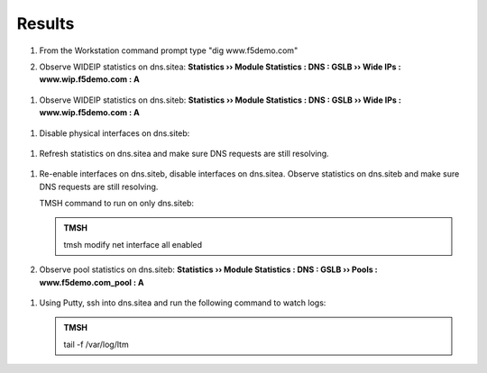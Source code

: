 Results
=================================

#. From the Workstation command prompt type "dig www.f5demo.com"

   .. image:: /_static/class1/dc01_new_delegation_create_cname_results.png

#. Observe WIDEIP statistics on dns.sitea: **Statistics  ››  Module Statistics : DNS : GSLB  ››  Wide IPs : www.wip.f5demo.com : A**

 ..  https://gtm1.site1.example.com/tmui/Control/jspmap/tmui/globallb/stats/wideip/stats_detail.jsp?name=%2FCommon%2Fwww.gslb.example.com&type=1&identity=www.gslb.example.com+%3A+A

   .. image:: /_static/class1/gtm1_site1_wideip_statistics_flyout.png

   .. image:: /_static/class1/gtm1_site1_wideip_statistics_detail.png

   .. admonition:: TMSH

      tmsh show gtm wideip a www.wip.f5demo.com

#. Observe WIDEIP statistics on dns.siteb: **Statistics  ››  Module Statistics : DNS : GSLB  ››  Wide IPs : www.wip.f5demo.com : A**

 ..  https://gtm1.site2.example.com/tmui/Control/jspmap/tmui/globallb/stats/wideip/stats_detail.jsp?name=%2FCommon%2Fwww.gslb.example.com&type=1&identity=www.gslb.example.com+%3A+A

#. Disable physical interfaces on dns.siteb:

 ..  https://gtm1.site2.example.com/tmui/Control/form?__handler=/tmui/locallb/network/interface/list&__source=disable&__linked=false&__fromError=false

   .. image:: /_static/class1/gtm1_site1_disable_interfaces.png

   TMSH command to run on only dns.siteb:

   .. admonition:: TMSH
   
      tmsh modify net interface all disabled

#. Refresh statistics on dns.sitea and make sure DNS requests are still resolving.

 ..  https://gtm1.site1.example.com/tmui/Control/jspmap/tmui/globallb/stats/wideip/stats_detail.jsp?name=%2FCommon%2Fwww.gslb.example.com&type=1&identity=www.gslb.example.com+%3A+A

#. Re-enable interfaces on dns.siteb, disable interfaces on dns.sitea.
   Observe statistics on dns.siteb and make sure DNS requests are still resolving.

   TMSH command to run on only dns.siteb:

   .. admonition:: TMSH
   
      tmsh modify net interface all enabled

#. Observe pool statistics on dns.siteb: **Statistics  ››  Module Statistics : DNS : GSLB  ››  Pools : www.f5demo.com_pool : A**

 ..  https://gtm1.site1.example.com/tmui/Control/jspmap/tmui/globallb/stats/pool/stats_detail.jsp?name=%2FCommon%2Fwww.example.com_pool&pool_type=1&identity=www.example.com_pool+%3A+A

   .. image:: /_static/class1/results_pool_statistics.png

   .. admonition:: TMSH

      show gtm pool a www.f5demo.com_pool

#. Using Putty, ssh into dns.sitea and run the following command to watch logs:

   .. admonition:: TMSH

      tail -f /var/log/ltm 

